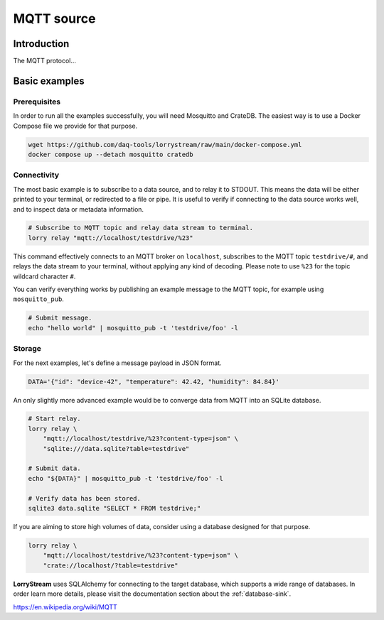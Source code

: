 ###########
MQTT source
###########


************
Introduction
************

The MQTT protocol...


**************
Basic examples
**************

Prerequisites
=============

In order to run all the examples successfully, you will need Mosquitto and
CrateDB. The easiest way is to use a Docker Compose file we provide for that
purpose.

.. code-block:: console

    wget https://github.com/daq-tools/lorrystream/raw/main/docker-compose.yml
    docker compose up --detach mosquitto cratedb

Connectivity
============

The most basic example is to subscribe to a data source, and to relay it to
STDOUT. This means the data will be either printed to your terminal, or
redirected to a file or pipe. It is useful to verify if connecting to the data
source works well, and to inspect data or metadata information.

.. code-block:: console

    # Subscribe to MQTT topic and relay data stream to terminal.
    lorry relay "mqtt://localhost/testdrive/%23"

This command effectively connects to an MQTT broker on ``localhost``, subscribes
to the MQTT topic ``testdrive/#``, and relays the data stream to your terminal,
without applying any kind of decoding. Please note to use ``%23`` for the topic
wildcard character ``#``.

You can verify everything works by publishing an example message to the MQTT
topic, for example using ``mosquitto_pub``.

.. code-block:: console

    # Submit message.
    echo "hello world" | mosquitto_pub -t 'testdrive/foo' -l

Storage
=======

For the next examples, let's define a message payload in JSON format.

.. code-block:: console

    DATA='{"id": "device-42", "temperature": 42.42, "humidity": 84.84}'

An only slightly more advanced example would be to converge data from MQTT into
an SQLite database.

.. code-block:: console

    # Start relay.
    lorry relay \
        "mqtt://localhost/testdrive/%23?content-type=json" \
        "sqlite:///data.sqlite?table=testdrive"

    # Submit data.
    echo "${DATA}" | mosquitto_pub -t 'testdrive/foo' -l

    # Verify data has been stored.
    sqlite3 data.sqlite "SELECT * FROM testdrive;"

If you are aiming to store high volumes of data, consider using a database
designed for that purpose.

.. code-block:: console

    lorry relay \
        "mqtt://localhost/testdrive/%23?content-type=json" \
        "crate://localhost/?table=testdrive"

**LorryStream** uses SQLAlchemy for connecting to the target database, which
supports a wide range of databases. In order learn more details, please visit
the documentation section about the :ref:`database-sink`.


https://en.wikipedia.org/wiki/MQTT
